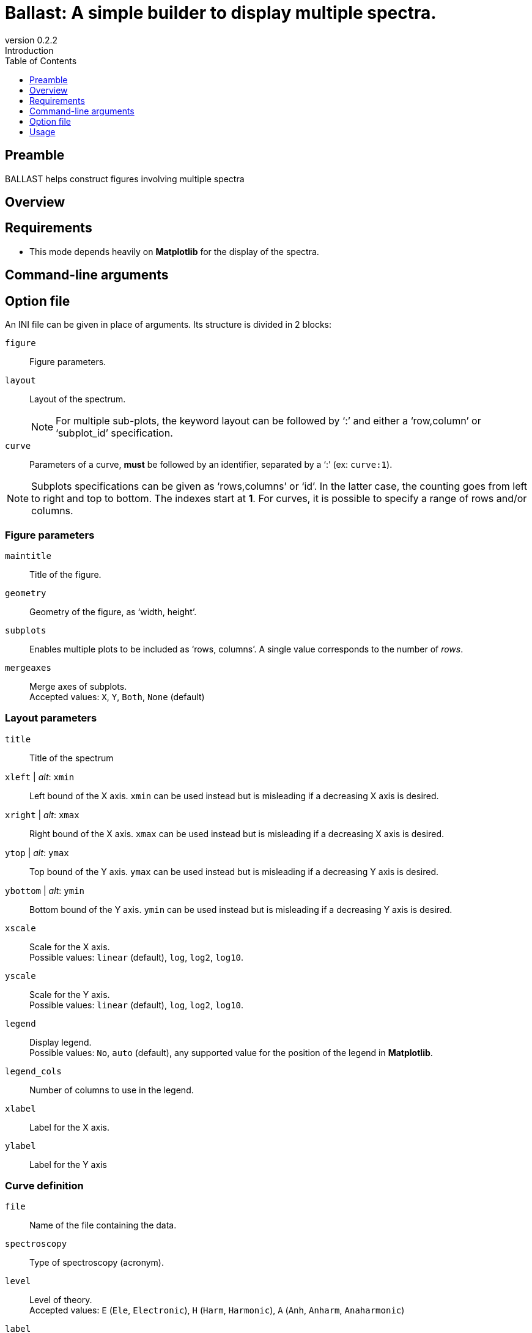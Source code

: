 = Ballast: A simple builder to display multiple spectra.
:email: julien.bloino@sns.it
:revnumber: 0.2.2
:revremark: Introduction
:toc: left
:toclevels: 1
:icons: font
:stem:

:Gaussian: pass:q[G[small]##AUSSIAN##]
:Estampes: pass:q[E[small]##STAMPES##]
:ESParser: pass:q[ESP[small]##ARSER##]
:Ballast: pass:q[B[small]##ALLAST##]

== Preamble

{Ballast} helps construct figures involving multiple spectra

== Overview

== Requirements

* This mode depends heavily on *Matplotlib* for the display of the spectra.

== Command-line arguments

== Option file

An INI file can be given in place of arguments.
Its structure is divided in 2 blocks:

`figure`::
    Figure parameters.
`layout`::
    Layout of the spectrum. +
+
NOTE: For multiple sub-plots, the keyword layout can be followed by '`:`' and either a '`row,column`' or '`subplot_id`' specification.
+
`curve`::
    Parameters of a curve, *must* be followed by an identifier, separated by a '`:`' (ex: `curve:1`).

[NOTE]
====
Subplots specifications can be given as '`rows,columns`' or '`id`'.
In the latter case, the counting goes from left to right and top to bottom.
The indexes start at *1*.
For curves, it is possible to specify a range of rows and/or columns.
====

=== Figure parameters

`maintitle`::
    Title of the figure.
`geometry`::
    Geometry of the figure, as '`width, height`'.
`subplots`::
    Enables multiple plots to be included as '`rows, columns`'.
    A single value corresponds to the number of _rows_.
`mergeaxes`::
    Merge axes of subplots.  +
    Accepted values: `X`, `Y`, `Both`, `None` (default)


=== Layout parameters

`title`::
    Title of the spectrum
`xleft` | _alt_: `xmin`::
    Left bound of the X axis.
    `xmin` can be used instead but is misleading if a decreasing X axis is desired.
`xright` | _alt_: `xmax`::
    Right bound of the X axis.
    `xmax` can be used instead but is misleading if a decreasing X axis is desired.
`ytop` | _alt_: `ymax`::
    Top bound of the Y axis.
    `ymax` can be used instead but is misleading if a decreasing Y axis is desired.
`ybottom` | _alt_: `ymin`::
    Bottom bound of the Y axis.
    `ymin` can be used instead but is misleading if a decreasing Y axis is desired.
`xscale`::
    Scale for the X axis. +
    Possible values: `linear` (default), `log`, `log2`, `log10`.
`yscale`::
    Scale for the Y axis. +
    Possible values: `linear` (default), `log`, `log2`, `log10`.
`legend`::
    Display legend. +
    Possible values: `No`, `auto` (default), any supported value for the position of the legend in *Matplotlib*.
`legend_cols`::
    Number of columns to use in the legend.
`xlabel`::
    Label for the X axis.
`ylabel`::
    Label for the Y axis

=== Curve definition

`file`::
    Name of the file containing the data.
`spectroscopy`::
    Type of spectroscopy (acronym).
`level`::
    Level of theory. +
    Accepted values: `E` (`Ele`, `Electronic`), `H` (`Harm`, `Harmonic`), `A` (`Anh`, `Anharm`, `Anaharmonic`)
`label`::
    Label to display in the legend.
`color`::
    Color definition (passed directly *Matplotlib*).
`linestyle`::
    Line style (passed directly to *Matplotlib*).
`linewidth`::
    Line width (passed directly to *Matplotlib*).
`xshift`::
    Shift value applied to the curve along the X axis.
`yshift`::
    Shift value applied to the curve along the Y axis. +
    `baseline` is accepted to correct a shift of the baseline
`xscale`::
    Scaling factor to be applied to the X axis (after shift).
`yscale`::
    Scaling factor to be applied to the Y axis (after shift).
`normalize`::
    Normalize the spectrum.
`show`::
    Boolean (`yes`/`no`) indicating if a spectrum must be displayed or not.
`broaden`::
    Boolean (`yes`/`no`) if a broadening must be applied (may not be applied).
`function`::
    Function to apply for the broadening.
`HWHM`::
    Half-width at half-maximum of the broadening function (of `broaden` is `yes`).
`yaxis`::
    Y axis of interest if multiple present (`1` by default).
`subplot`::
    Subplot where the curve should be displayed. +
    By default, the curves are printed over all subplots.
    Ranges can be provided with '`-`' (ex: `1,1-3`).

== Usage